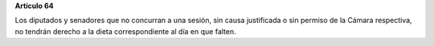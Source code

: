 **Artículo 64**

Los diputados y senadores que no concurran a una sesión, sin causa
justificada o sin permiso de la Cámara respectiva, no tendrán derecho a
la dieta correspondiente al día en que falten.
